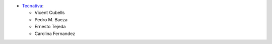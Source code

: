 * `Tecnativa <https://www.tecnativa.com>`_:

  * Vicent Cubells
  * Pedro M. Baeza
  * Ernesto Tejeda
  * Carolina Fernandez
